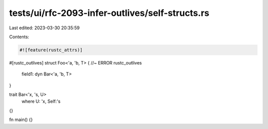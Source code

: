 tests/ui/rfc-2093-infer-outlives/self-structs.rs
================================================

Last edited: 2023-03-30 20:35:59

Contents:

.. code-block:: rs

    #![feature(rustc_attrs)]

#[rustc_outlives]
struct Foo<'a, 'b, T> { //~ ERROR rustc_outlives
    field1: dyn Bar<'a, 'b, T>
}

trait Bar<'x, 's, U>
    where U: 'x,
    Self:'s
{}

fn main() {}


